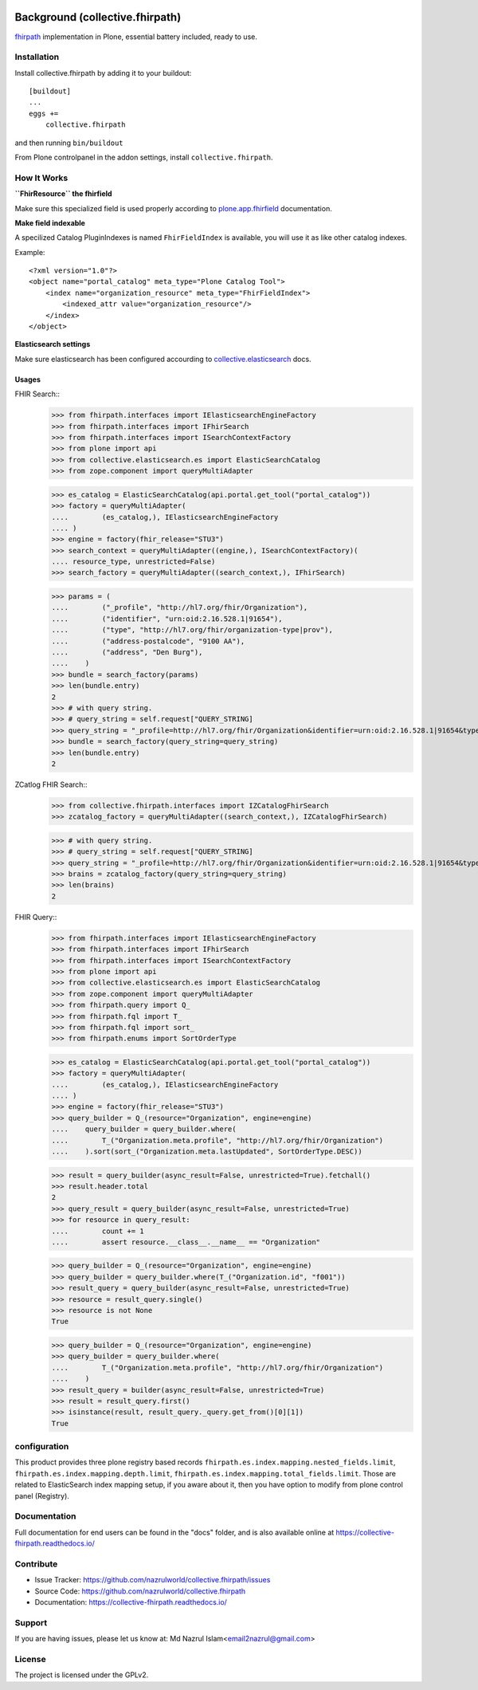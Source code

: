 .. image:: https://img.shields.io/pypi/status/plone.app.fhirfield.svg
    :target: https://pypi.python.org/pypi/plone.app.fhirfield/
    :alt: Egg Status

.. image:: https://img.shields.io/travis/nazrulworld/collective.fhirpath/master.svg
    :target: http://travis-ci.org/nazrulworld/collective.fhirpath
    :alt: Travis Build Status

.. image:: https://coveralls.io/repos/github/nazrulworld/collective.fhirpath/badge.svg?branch=master
    :target: https://coveralls.io/github/nazrulworld/collective.fhirpath?branch=master
    :alt: Test Coverage

.. image:: https://img.shields.io/pypi/pyversions/collective.fhirpath.svg
    :target: https://pypi.python.org/pypi/collective.fhirpath/
    :alt: Python Versions

.. image:: https://img.shields.io/pypi/v/collective.fhirpath.svg
    :target: https://pypi.python.org/pypi/collective.fhirpath/
    :alt: Latest Version

.. image:: https://img.shields.io/pypi/l/collective.fhirpath.svg
    :target: https://pypi.python.org/pypi/collective.fhirpath/
    :alt: License

.. image:: https://img.shields.io/badge/code%20style-black-000000.svg
    :target: https://github.com/ambv/black


Background (collective.fhirpath)
================================

`fhirpath`_ implementation in Plone, essential battery included, ready to use.


Installation
------------

Install collective.fhirpath by adding it to your buildout::

    [buildout]
    ...
    eggs +=
        collective.fhirpath


and then running ``bin/buildout``

From Plone controlpanel in the addon settings, install ``collective.fhirpath``.

How It Works
------------

**``FhirResource`` the fhirfield**

Make sure this specialized field is used properly according to `plone.app.fhirfield`_ documentation.

**Make field indexable**

A specilized Catalog PluginIndexes is named ``FhirFieldIndex`` is available, you will use it as like other catalog indexes.

Example::

    <?xml version="1.0"?>
    <object name="portal_catalog" meta_type="Plone Catalog Tool">
        <index name="organization_resource" meta_type="FhirFieldIndex">
            <indexed_attr value="organization_resource"/>
        </index>
    </object>

**Elasticsearch settings**

Make sure elasticsearch has been configured accourding to `collective.elasticsearch`_ docs.


Usages
~~~~~~

FHIR Search::
    >>> from fhirpath.interfaces import IElasticsearchEngineFactory
    >>> from fhirpath.interfaces import IFhirSearch
    >>> from fhirpath.interfaces import ISearchContextFactory
    >>> from plone import api
    >>> from collective.elasticsearch.es import ElasticSearchCatalog
    >>> from zope.component import queryMultiAdapter

    >>> es_catalog = ElasticSearchCatalog(api.portal.get_tool("portal_catalog"))
    >>> factory = queryMultiAdapter(
    ....        (es_catalog,), IElasticsearchEngineFactory
    .... )
    >>> engine = factory(fhir_release="STU3")
    >>> search_context = queryMultiAdapter((engine,), ISearchContextFactory)(
    .... resource_type, unrestricted=False)
    >>> search_factory = queryMultiAdapter((search_context,), IFhirSearch)

    >>> params = (
    ....        ("_profile", "http://hl7.org/fhir/Organization"),
    ....        ("identifier", "urn:oid:2.16.528.1|91654"),
    ....        ("type", "http://hl7.org/fhir/organization-type|prov"),
    ....        ("address-postalcode", "9100 AA"),
    ....        ("address", "Den Burg"),
    ....    )
    >>> bundle = search_factory(params)
    >>> len(bundle.entry)
    2
    >>> # with query string.
    >>> # query_string = self.request["QUERY_STRING]
    >>> query_string = "_profile=http://hl7.org/fhir/Organization&identifier=urn:oid:2.16.528.1|91654&type=http://hl7.org/fhir/organization-type|prov&address-postalcode=9100+AA"
    >>> bundle = search_factory(query_string=query_string)
    >>> len(bundle.entry)
    2

ZCatlog FHIR Search::
    >>> from collective.fhirpath.interfaces import IZCatalogFhirSearch
    >>> zcatalog_factory = queryMultiAdapter((search_context,), IZCatalogFhirSearch)

    >>> # with query string.
    >>> # query_string = self.request["QUERY_STRING]
    >>> query_string = "_profile=http://hl7.org/fhir/Organization&identifier=urn:oid:2.16.528.1|91654&type=http://hl7.org/fhir/organization-type|prov&address-postalcode=9100+AA"
    >>> brains = zcatalog_factory(query_string=query_string)
    >>> len(brains)
    2

FHIR Query::
    >>> from fhirpath.interfaces import IElasticsearchEngineFactory
    >>> from fhirpath.interfaces import IFhirSearch
    >>> from fhirpath.interfaces import ISearchContextFactory
    >>> from plone import api
    >>> from collective.elasticsearch.es import ElasticSearchCatalog
    >>> from zope.component import queryMultiAdapter
    >>> from fhirpath.query import Q_
    >>> from fhirpath.fql import T_
    >>> from fhirpath.fql import sort_
    >>> from fhirpath.enums import SortOrderType

    >>> es_catalog = ElasticSearchCatalog(api.portal.get_tool("portal_catalog"))
    >>> factory = queryMultiAdapter(
    ....        (es_catalog,), IElasticsearchEngineFactory
    .... )
    >>> engine = factory(fhir_release="STU3")
    >>> query_builder = Q_(resource="Organization", engine=engine)
    ....    query_builder = query_builder.where(
    ....        T_("Organization.meta.profile", "http://hl7.org/fhir/Organization")
    ....    ).sort(sort_("Organization.meta.lastUpdated", SortOrderType.DESC))

    >>> result = query_builder(async_result=False, unrestricted=True).fetchall()
    >>> result.header.total
    2
    >>> query_result = query_builder(async_result=False, unrestricted=True)
    >>> for resource in query_result:
    ....        count += 1
    ....        assert resource.__class__.__name__ == "Organization"

    >>> query_builder = Q_(resource="Organization", engine=engine)
    >>> query_builder = query_builder.where(T_("Organization.id", "f001"))
    >>> result_query = query_builder(async_result=False, unrestricted=True)
    >>> resource = result_query.single()
    >>> resource is not None
    True

    >>> query_builder = Q_(resource="Organization", engine=engine)
    >>> query_builder = query_builder.where(
    ....        T_("Organization.meta.profile", "http://hl7.org/fhir/Organization")
    ....    )
    >>> result_query = builder(async_result=False, unrestricted=True)
    >>> result = result_query.first()
    >>> isinstance(result, result_query._query.get_from()[0][1])
    True


configuration
-------------

This product provides three plone registry based records ``fhirpath.es.index.mapping.nested_fields.limit``, ``fhirpath.es.index.mapping.depth.limit``, ``fhirpath.es.index.mapping.total_fields.limit``. Those are related to ElasticSearch index mapping setup, if you aware about it, then you have option to modify from plone control panel (Registry).


Documentation
-------------

Full documentation for end users can be found in the "docs" folder,
and is also available online at https://collective-fhirpath.readthedocs.io/



Contribute
----------

- Issue Tracker: https://github.com/nazrulworld/collective.fhirpath/issues
- Source Code: https://github.com/nazrulworld/collective.fhirpath
- Documentation: https://collective-fhirpath.readthedocs.io/


Support
-------

If you are having issues, please let us know at: Md Nazrul Islam<email2nazrul@gmail.com>


License
-------

The project is licensed under the GPLv2.

.. _`elasticsearch`: https://www.elastic.co/products/elasticsearch
.. _`fhirpath`: https://pypi.org/project/fhirpath/
.. _`PostgreSQL`: https://www.postgresql.org/
.. _`plone.app.fhirfield`: https://pypi.org/project/plone.app.fhirfield/
.. _`collective.elasticsearch`: https://pypi.org/project/collective.elasticsearch/
